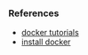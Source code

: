 *** References
- [[https://learndocker.online/courses/][docker tutorials]]
- [[https://docs.docker.com/engine/install/debian/#install-from-a-package][install docker]]
